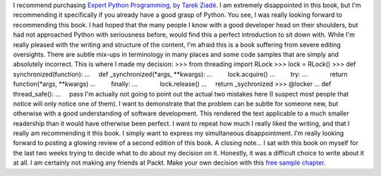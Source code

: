 I recommend purchasing `Expert Python Programming, by Tarek
Ziadé <http://www.packtpub.com/expert-python-programming/book>`__. I am
extremely disappointed in this book, but I'm recommending it
specifically if you already have a good grasp of Python.
You see, I was really looking forward to recommending this book. I had
hoped that the many people I know with a good developer head on their
shoulders, but had not approached Python with seriousness before, would
find this a perfect introduction to sit down with. While I'm really
pleased with the writing and structure of the content, I'm afraid this
is a book suffering from severe editing oversights. There are subtle
mix-ups in terminology in many places and some code samples that are
simply and absolutely incorrect.
This is where I made my decision:
>>> from threading import RLock
>>> lock = RLock()
>>> def synchronized(function):
...     def \_synchronized(*args, \**kwargs):
...         lock.acquire()
...         try:
...             return function(*args, \**kwargs)
...         finally:
...             lock.release()
...     return \_sychronized
>>> @locker
... def thread_safe():
...     pass
I'm actually not going to point out the actual two mistakes here (I
suspect most people that notice will only notice one of them). I want to
demonstrate that the problem can be subtle for someone new, but
otherwise with a good understanding of software development. This
rendered the text applicable to a much smaller readership than it would
have otherwise been perfect. I want to repeat how much I really liked
the writing, and that I really am recommending it this book. I simply
want to express my simultaneous disappointment. I'm really looking
forward to posting a glowing review of a second edition of this book.
A closing note...
I sat with this book on myself for the last two weeks trying to decide
what to do about my decision on it. Honestly, it was a difficult choice
to write about it at all. I am certainly not making any friends at
Packt. Make your own decision with this `free sample
chapter <http://www.packtpub.com/files/expert-python-programming-sample-chapter-chapter-10-documenting-your-project.pdf>`__.
